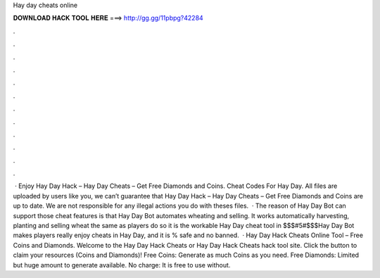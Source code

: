 Hay day cheats online

𝐃𝐎𝐖𝐍𝐋𝐎𝐀𝐃 𝐇𝐀𝐂𝐊 𝐓𝐎𝐎𝐋 𝐇𝐄𝐑𝐄 ===> http://gg.gg/11pbpg?42284

.

.

.

.

.

.

.

.

.

.

.

.

 · Enjoy Hay Day Hack – Hay Day Cheats – Get Free Diamonds and Coins. Cheat Codes For Hay Day. All files are uploaded by users like you, we can’t guarantee that Hay Day Hack – Hay Day Cheats – Get Free Diamonds and Coins are up to date. We are not responsible for any illegal actions you do with theses files.  · The reason of Hay Day Bot can support those cheat features is that Hay Day Bot automates wheating and selling. It works automatically harvesting, planting and selling wheat the same as players do so it is the workable Hay Day cheat tool in $$$#5#$$$Hay Day Bot makes players really enjoy cheats in Hay Day, and it is % safe and no banned.  · Hay Day Hack Cheats Online Tool – Free Coins and Diamonds. Welcome to the Hay Day Hack Cheats or Hay Day Hack Cheats hack tool site. Click the button to claim your resources (Coins and Diamonds)! Free Coins: Generate as much Coins as you need. Free Diamonds: Limited but huge amount to generate available. No charge: It is free to use without.